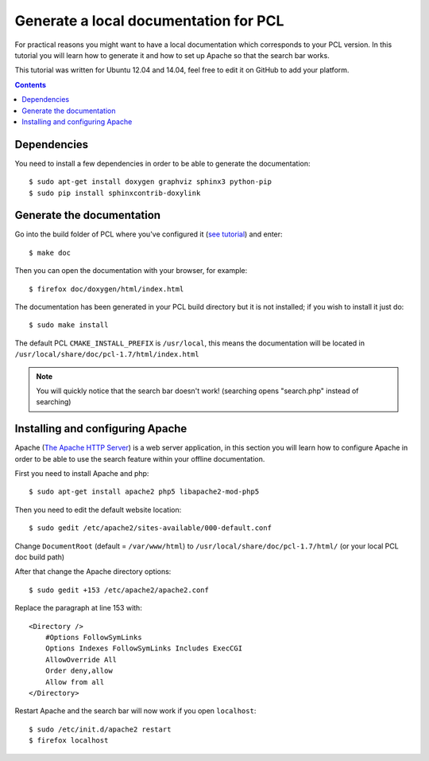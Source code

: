 .. _generate_local_doc:


Generate a local documentation for PCL
---------------------------------------

For practical reasons you might want to have a local documentation which corresponds to your 
PCL version. In this tutorial you will learn how to generate it and how to set up Apache so that 
the search bar works.

This tutorial was written for Ubuntu 12.04 and 14.04, feel free to edit it on GitHub to add your platform. 

.. contents::

Dependencies
^^^^^^^^^^^^

You need to install a few dependencies in order to be able to generate the documentation::

  $ sudo apt-get install doxygen graphviz sphinx3 python-pip
  $ sudo pip install sphinxcontrib-doxylink

Generate the documentation
^^^^^^^^^^^^^^^^^^^^^^^^^^^^^

Go into the build folder of PCL where you've configured it (`see tutorial <http://www.pointclouds.org/downloads/source.html>`_) and enter::

  $ make doc

Then you can open the documentation with your browser, for example::

  $ firefox doc/doxygen/html/index.html 

The documentation has been generated in your PCL build directory but it is not installed; if you wish to install it just do::

  $ sudo make install

The default PCL ``CMAKE_INSTALL_PREFIX`` is ``/usr/local``, this means the documentation will be located in ``/usr/local/share/doc/pcl-1.7/html/index.html``

.. note::
  You will quickly notice that the search bar doesn't work! (searching opens "search.php" instead of searching)

Installing and configuring Apache
^^^^^^^^^^^^^^^^^^^^^^^^^^^^^^^^^^^

Apache (`The Apache HTTP Server <https://en.wikipedia.org/wiki/Apache_HTTP_Server>`_) is a web server application, in this section you will 
learn how to configure Apache in order to be able to use the search feature within your offline documentation.

First you need to install Apache and php::

  $ sudo apt-get install apache2 php5 libapache2-mod-php5

Then you need to edit the default website location::

  $ sudo gedit /etc/apache2/sites-available/000-default.conf

Change ``DocumentRoot`` (default = ``/var/www/html``) to ``/usr/local/share/doc/pcl-1.7/html/`` (or your local PCL doc build path) 

After that change the Apache directory options::

  $ sudo gedit +153 /etc/apache2/apache2.conf

Replace the paragraph at line 153 with::

  <Directory />
      #Options FollowSymLinks
      Options Indexes FollowSymLinks Includes ExecCGI
      AllowOverride All
      Order deny,allow
      Allow from all
  </Directory>

Restart Apache and the search bar will now work if you open ``localhost``::

  $ sudo /etc/init.d/apache2 restart
  $ firefox localhost
